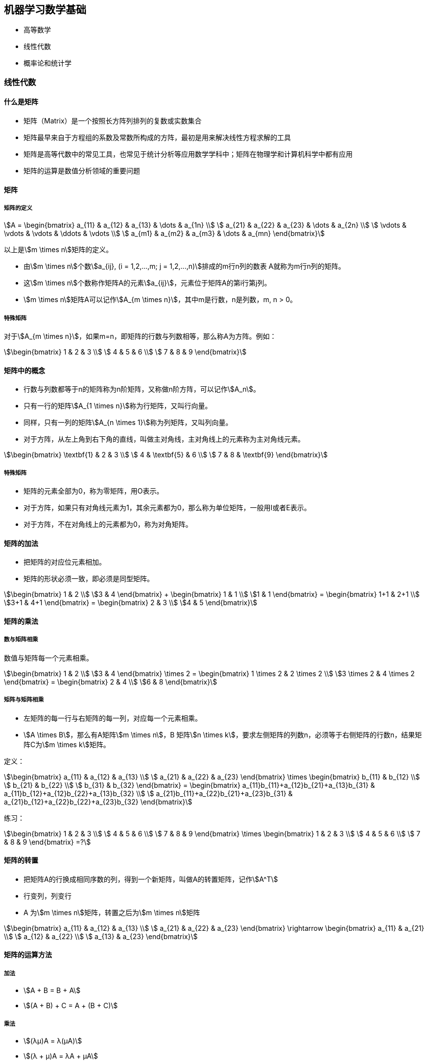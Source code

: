 == 机器学习数学基础

* 高等数学
* 线性代数
* 概率论和统计学

=== 线性代数

==== 什么是矩阵

* 矩阵（Matrix）是一个按照长方阵列排列的复数或实数集合
* 矩阵最早来自于方程组的系数及常数所构成的方阵，最初是用来解决线性方程求解的工具
* 矩阵是高等代数中的常见工具，也常见于统计分析等应用数学学科中；矩阵在物理学和计算机科学中都有应用
* 矩阵的运算是数值分析领域的重要问题

==== 矩阵

===== 矩阵的定义

[stem]
++++
A = 
\begin{bmatrix}
    a_{11} & a_{12} & a_{13} & \dots  & a_{1n} \\
    a_{21} & a_{22} & a_{23} & \dots  & a_{2n} \\
    \vdots & \vdots & \vdots & \ddots & \vdots \\
    a_{m1} & a_{m2} & a_{m3} & \dots  & a_{mn}
\end{bmatrix}
++++

以上是stem:[m \times n]矩阵的定义。

* 由stem:[m \times n]个数stem:[a_{ij}, (i = 1,2,...,m;  j = 1,2,...,n)]排成的m行n列的数表 A就称为m行n列的矩阵。
* 这stem:[m \times n]个数称作矩阵A的元素stem:[a_{ij}]，元素位于矩阵A的第i行第j列。
* stem:[m \times n]矩阵A可以记作stem:[A_{m \times n}]，其中m是行数，n是列数，m, n > 0。

===== 特殊矩阵

对于stem:[A_{m \times n}]，如果m=n，即矩阵的行数与列数相等，那么称A为方阵。例如：

[stem]
++++
\begin{bmatrix}
    1 & 2 & 3 \\
    4 & 5 & 6 \\
    7 & 8 & 9
\end{bmatrix}
++++

==== 矩阵中的概念

* 行数与列数都等于n的矩阵称为n阶矩阵，又称做n阶方阵，可以记作stem:[A_n]。
* 只有一行的矩阵stem:[A_{1 \times n}]称为行矩阵，又叫行向量。
* 同样，只有一列的矩阵stem:[A_{n \times 1}]称为列矩阵，又叫列向量。
* 对于方阵，从左上角到右下角的直线，叫做主对角线，主对角线上的元素称为主对角线元素。

[stem]
++++
\begin{bmatrix}
    \textbf{1} & 2 & 3 \\
    4 & \textbf{5} & 6 \\
    7 & 8 & \textbf{9}
\end{bmatrix}
++++

===== 特殊矩阵

* 矩阵的元素全部为0，称为零矩阵，用O表示。
* 对于方阵，如果只有对角线元素为1，其余元素都为0，那么称为单位矩阵，一般用I或者E表示。
* 对于方阵，不在对角线上的元素都为0，称为对角矩阵。

==== 矩阵的加法

* 把矩阵的对应位元素相加。
* 矩阵的形状必须一致，即必须是同型矩阵。

[stem]
++++
\begin{bmatrix}
1 & 2 \\
3 & 4
\end{bmatrix}
+
\begin{bmatrix}
1 & 1 \\
1 & 1
\end{bmatrix}
=
\begin{bmatrix}
1+1 & 2+1 \\
3+1 & 4+1
\end{bmatrix}
=
\begin{bmatrix}
2 & 3 \\
4 & 5
\end{bmatrix}
++++

==== 矩阵的乘法

===== 数与矩阵相乘

数值与矩阵每一个元素相乘。

[stem]
++++
\begin{bmatrix}
1 & 2 \\
3 & 4
\end{bmatrix}
\times
2
=
\begin{bmatrix}
1 \times 2 & 2 \times 2 \\
3 \times 2 & 4 \times 2
\end{bmatrix}
=
\begin{bmatrix}
2 & 4 \\
6 & 8
\end{bmatrix}
++++

===== 矩阵与矩阵相乘

* 左矩阵的每一行与右矩阵的每一列，对应每一个元素相乘。
* stem:[A \times B]，那么有A矩阵stem:[m \times n]，B 矩阵stem:[n \times k]，要求左侧矩阵的列数n，必须等于右侧矩阵的行数n，结果矩阵C为stem:[m \times k]矩阵。

定义：

[stem]
++++
\begin{bmatrix}
    a_{11} & a_{12} & a_{13} \\
    a_{21} & a_{22} & a_{23}
\end{bmatrix}
\times
\begin{bmatrix}
    b_{11} & b_{12} \\
    b_{21} & b_{22} \\
    b_{31} & b_{32}
\end{bmatrix}
=
\begin{bmatrix}
    a_{11}b_{11}+a_{12}b_{21}+a_{13}b_{31} & a_{11}b_{12}+a_{12}b_{22}+a_{13}b_{32} \\
    a_{21}b_{11}+a_{22}b_{21}+a_{23}b_{31} & a_{21}b_{12}+a_{22}b_{22}+a_{23}b_{32}
\end{bmatrix}
++++

练习：

[stem]
++++
\begin{bmatrix}
    1 & 2 & 3 \\
    4 & 5 & 6 \\
    7 & 8 & 9
\end{bmatrix}
\times
\begin{bmatrix}
    1 & 2 & 3 \\
    4 & 5 & 6 \\
    7 & 8 & 9
\end{bmatrix}
=?
++++

==== 矩阵的转置

* 把矩阵A的行换成相同序数的列，得到一个新矩阵，叫做A的转置矩阵，记作stem:[A^T]
* 行变列，列变行
* A 为stem:[m \times n]矩阵，转置之后为stem:[m \times n]矩阵

[stem]
++++
\begin{bmatrix}
    a_{11} & a_{12} & a_{13} \\
    a_{21} & a_{22} & a_{23}
\end{bmatrix}
\rightarrow
\begin{bmatrix}
    a_{11} & a_{21} \\
    a_{12} & a_{22} \\
    a_{13} & a_{23}
\end{bmatrix}
++++

==== 矩阵的运算方法

===== 加法

* stem:[A + B = B + A]
* stem:[(A + B) + C = A + (B + C)]

===== 乘法

* stem:[(λμ)A = λ(μA)]
* stem:[(λ + μ)A = λA + μA]
* stem:[λ(A + B) = λA + λB]
* stem:[(AB) C = A(BC)]
* stem:[λ(AB) = (λA)B = A(λB)]
* stem:[A(B + C) = AB + AC]
* stem:[(B + C)A = BA + CA]

===== 减法

* stem:[A - B = A + B × (-1)]
* stem:[A - A = A + (-A) = O]

===== 转置

* stem:[(A^T)^T = A]
* stem:[(A + B)^T = A^T + B^T]
* stem:[λ(A)^T = λA^T]
* stem:[(AB)^T = B^T A^T]

==== 矩阵的逆

* 对于n阶方阵A，如果有一个n阶方阵B，使得stem:[AB = BA = E]，就称矩阵A是可逆的，并把B称为A的逆矩阵。
* A的逆矩阵记作stem:[A^{-1}]，如果stem:[AB = BA = E]，则stem:[B = A-1]。

[stem]
++++
\begin{bmatrix}
  1 & 2 & 3 \\
  2 & 2 & 1 \\
  3 & 4 & 3
\end{bmatrix}
\times
\begin{bmatrix}
  1 & 3 & -2 \\
  -\frac{3}{2} & -3 & \frac{5}{2} \\
  1 & 1 & -1
\end{bmatrix}
=
\begin{bmatrix}
1 & 0 & 0 \\
0 & 1 & 0 \\
0 & 0 & 1
\end{bmatrix}
++++

=== 微积分基础知识

* 什么是导数
* 偏导数
* 方向导数和梯度
* 凸函数和凹函数

==== 什么是导数

image::derivative.png[]

* 导数反映的是函数y = f(x)在某一点处沿x轴正方向的变化率
* 在x轴上某一点处，如果f'(x)>0，说明f(x)的函数值在x点沿x轴正方向是趋于增加的；如果f'(x)<0，说明f(x)的函数值在x点沿x轴正方向是趋于减少的

==== 偏导数

image::piandaoshu.png[]

[stem]
++++
\frac{\partial}{\partial x_j} f(x_0,x_1,\dots,x_n)
=
\lim_{\Delta x \to 0} \frac{\Delta y}{\Delta x}
=
\lim_{\Delta x \to 0} \frac{f(x_0,\dots,x_j+\Delta x, \dots, x_n)-f(x_0,\dots,x_j,\dots,x_n)}{\Delta x}
++++

* 导数与偏导数本质是一致的，都是当自变量的变化量趋于0时，函数值的变化量与自变量变化量比值的极限
* 偏导数也就是函数在某一点上沿某个坐标轴正方向的的变化率
* 导数指的是一元函数中，函数y=f(x)在某一点处沿x轴正方向的变化率；而偏导数，指的是多元函数中，函数stem:[y=f(x_1,x_2,…,x_n)]在某一点处沿某一坐标轴stem:[(x_1,x_2,…,x_n)]正方向的变化率

==== 方向导数

* 函数某一点在某一趋近方向（向量方向）上的导数值
* 方向导数就是函数在除坐标轴正方向外，其他特定方向上的变化率

image::fangxiang.png[]

[stem]
++++
\frac{\partial}{\partial l} f(x_0, x_1, \dots, x_n)
=
\lim_{\rho \to 0} \frac{\Delta y}{\Delta x}
=
\lim_{\rho \to 0} \frac{f(x_0+\Delta x_0,\dots,x_j+\Delta x_j, \dots, x_n+\Delta x_n)-f(x_0,\dots,x_1,\dots,x_n)}{\rho} \\
其中，\rho=\sqrt{(\Delta x_0)^2+\dots+(\Delta x_j)^2+(\Delta x_n)^2}
++++

==== 梯度（Gradient）

问题：函数在变量空间的某一点处，沿着哪一个方向有最大的变化率？

答案：梯度。

[stem]
++++
gradf(x_0, x_1, \dots, x_n)=(\frac{\partial f}{\partial x_0}, \frac{\partial f}{\partial x_1}, \dots, \frac{\partial f}{\partial x_n})
++++

image::tidu.png[]

* 定义：函数在某一点的梯度是这样一个向量，它的方向与取得最大方向导数的方向一致，而它的模为方向导数的最大值
* 梯度是一个向量，即有方向、有大小； 
* 梯度的方向是最大方向导数的方向；梯度的值是最大方向导数的值

==== 凸函数和凹函数

image:tuao.png[]

===== 凸函数

凸函数是具有如下特性的一个定义在某个向量空间的凸子集C（区间）上的实值函数f：对其定义域C上的任意两点stem:[x_{1},x_{2}]，总有stem:[f(\frac{x_1+x_2}{2}) \le \frac{f(x_1)+f(x_2)}{2}]。

image::tuhanshu.png[]

===== 凹函数

我们称一个有实值函数f在某区间（或者某个向量空间中的凹集）上是凹的，如果对任意该区间内不相等的x和y和[0,1]中的任意t有

[stem]
++++
f(tx+(1-t)y) \ge tf(x)+(1-t)f(y)
++++

某函数f:R→R，在x和y之间的每一点z，在图中的点(z, f(z))是在以点(x, f(x)) and (y, f(y))连成的直线之上。

image::aohanshu.png[]

=== 概率论和统计学

* 常用统计变量
* 常见概率分布
* 重要概率公式

==== 常用统计变量

* 样本均值

[stem]
++++
E(X)=\bar{X}=\frac{1}{n}\sum_{i=1}^n X_i
++++

* 样本方差

[stem]
++++
D(X)=S^2=\frac{1}{n-1}\sum_{i=1}^n (X_i-\bar{X})^2
=\frac{1}{n-1}\sum_{i=1}^n (X^2_i-n \bar{X})
++++

* 样本标准差

\sqrt{D(X)}=S=\sqrt{\frac{1}{n-1}\sum_{i=1}^n (X_i-\bar{X})^2}

==== 常见概率分布

* 均匀分布

[stem]
++++
f(x)=\frac{1}{b-a}, a < x < b \\
f(x)=0, else
++++

image::junyun.png[]

* 正态分布（高斯分布）

[stem]
++++
f(x)=\frac{1}{\sqrt {2 \pi} \sigma}exp(-\frac{(x-\mu)^2}{2\sigma^2})
++++

image::zhengtai.png[]

* 指数分布

[stem]
++++
\begin{equation}
f(x)
=
\begin{cases}
    \lambda e^{- \lambda x} & x \ge 0 \\
    0 & x < 0
\end{cases}
\end{equation}
++++

==== 重要概率公式

* 条件概率公式

[stem]
++++
P(B \vert A)=\frac{P(AB)}{P(A)}
++++

* 全概率公式

[stem]
++++
P(A) = P(A \vert B_1)P(B_1) + P(A \vert B_2)P(B_2) + \dots + P(A \vert B_n)P(B_n)
++++

* 贝叶斯公式

[stem]
++++
P(B_i \vert A) = \frac{P(A \vert B_i)P(B_i)}{\sum_{j=1}^{n}P(A \vert B_j)P(B_j)}
++++
